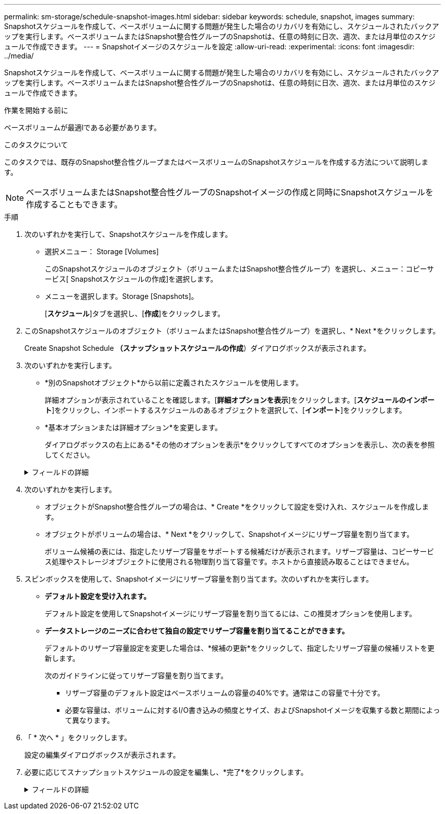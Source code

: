 ---
permalink: sm-storage/schedule-snapshot-images.html 
sidebar: sidebar 
keywords: schedule, snapshot, images 
summary: Snapshotスケジュールを作成して、ベースボリュームに関する問題が発生した場合のリカバリを有効にし、スケジュールされたバックアップを実行します。ベースボリュームまたはSnapshot整合性グループのSnapshotは、任意の時刻に日次、週次、または月単位のスケジュールで作成できます。 
---
= Snapshotイメージのスケジュールを設定
:allow-uri-read: 
:experimental: 
:icons: font
:imagesdir: ../media/


[role="lead"]
Snapshotスケジュールを作成して、ベースボリュームに関する問題が発生した場合のリカバリを有効にし、スケジュールされたバックアップを実行します。ベースボリュームまたはSnapshot整合性グループのSnapshotは、任意の時刻に日次、週次、または月単位のスケジュールで作成できます。

.作業を開始する前に
ベースボリュームが最適lである必要があります。

.このタスクについて
このタスクでは、既存のSnapshot整合性グループまたはベースボリュームのSnapshotスケジュールを作成する方法について説明します。

[NOTE]
====
ベースボリュームまたはSnapshot整合性グループのSnapshotイメージの作成と同時にSnapshotスケジュールを作成することもできます。

====
.手順
. 次のいずれかを実行して、Snapshotスケジュールを作成します。
+
** 選択メニュー： Storage [Volumes]
+
このSnapshotスケジュールのオブジェクト（ボリュームまたはSnapshot整合性グループ）を選択し、メニュー：コピーサービス[ Snapshotスケジュールの作成]を選択します。

** メニューを選択します。Storage [Snapshots]。
+
[*スケジュール*]タブを選択し、[*作成*]をクリックします。



. このSnapshotスケジュールのオブジェクト（ボリュームまたはSnapshot整合性グループ）を選択し、* Next *をクリックします。
+
Create Snapshot Schedule *（スナップショットスケジュールの作成*）ダイアログボックスが表示されます。

. 次のいずれかを実行します。
+
** *別のSnapshotオブジェクト*から以前に定義されたスケジュールを使用します。
+
詳細オプションが表示されていることを確認します。[*詳細オプションを表示*]をクリックします。[*スケジュールのインポート*]をクリックし、インポートするスケジュールのあるオブジェクトを選択して、[*インポート*]をクリックします。

** *基本オプションまたは詳細オプション*を変更します。
+
ダイアログボックスの右上にある*その他のオプションを表示*をクリックしてすべてのオプションを表示し、次の表を参照してください。



+
.フィールドの詳細
[%collapsible]
====
[cols="2*"]
|===
| フィールド | 説明 


 a| 
*基本設定*



 a| 
日を選択します
 a| 
Snapshotイメージの個々の曜日を選択します。



 a| 
開始時刻
 a| 
日次Snapshotの新しい開始時間をドロップダウンリストから選択します（30分単位で選択可能）。開始時間のデフォルトは現在時刻の30分前です。



 a| 
タイムゾーン
 a| 
ドロップダウンリストから、アレイのタイムゾーンを選択します。



 a| 
* 詳細設定 *



 a| 
曜日/月
 a| 
次のいずれかのオプションを選択します。

** *毎日/毎週*--同期スナップショットの個々の曜日を選択します日次スケジュールを設定する場合は、右上の[すべての日を選択]チェックボックスをオンにすることもできます。
** *毎月/毎年*--同期スナップショットの個々の月を選択します[* on day(s)*]フィールドに、同期を実行する月の日を入力します。有効なエントリは* 1 ~* 31 *および* Last *です。複数の日にちをカンマまたはセミコロンで区切ることができます。日にちの範囲を入力するには、ハイフンを使用します。たとえば、「1、3、4」、「10-15」、「Last」のようになります。月単位のスケジュールを設定する場合は、右上の[すべての月を選択]チェックボックスをオンにすることもできます。




 a| 
開始時刻
 a| 
日次Snapshotの新しい開始時間をドロップダウンリストから選択します（30分単位で選択可能）。開始時間のデフォルトは現在時刻の30分前です。



 a| 
タイムゾーン
 a| 
ドロップダウンリストから、アレイのタイムゾーンを選択します。



 a| 
1日あたりのSnapshot数/ Snapshotの作成間隔
 a| 
1日に作成するSnapshotイメージの数を選択します。複数選択する場合は、Snapshotイメージを作成する間隔も選択してください。複数のSnapshotイメージを作成する場合は、リザーブ容量が十分にあることを確認してください。



 a| 
Snapshotイメージを今すぐ作成？
 a| 
スケジュール設定する自動イメージに加えてインスタントイメージを作成するには、このチェックボックスをオンにします。



 a| 
開始日/終了日または終了日なし
 a| 
同期の開始日を入力します。終了日を入力するか、「*終了日なし*」を選択してください。

|===
====
. 次のいずれかを実行します。
+
** オブジェクトがSnapshot整合性グループの場合は、* Create *をクリックして設定を受け入れ、スケジュールを作成します。
** オブジェクトがボリュームの場合は、* Next *をクリックして、Snapshotイメージにリザーブ容量を割り当てます。
+
ボリューム候補の表には、指定したリザーブ容量をサポートする候補だけが表示されます。リザーブ容量は、コピーサービス処理やストレージオブジェクトに使用される物理割り当て容量です。ホストから直接読み取ることはできません。



. スピンボックスを使用して、Snapshotイメージにリザーブ容量を割り当てます。次のいずれかを実行します。
+
** *デフォルト設定を受け入れます。*
+
デフォルト設定を使用してSnapshotイメージにリザーブ容量を割り当てるには、この推奨オプションを使用します。

** *データストレージのニーズに合わせて独自の設定でリザーブ容量を割り当てることができます。*
+
デフォルトのリザーブ容量設定を変更した場合は、*候補の更新*をクリックして、指定したリザーブ容量の候補リストを更新します。

+
次のガイドラインに従ってリザーブ容量を割り当てます。

+
*** リザーブ容量のデフォルト設定はベースボリュームの容量の40%です。通常はこの容量で十分です。
*** 必要な容量は、ボリュームに対するI/O書き込みの頻度とサイズ、およびSnapshotイメージを収集する数と期間によって異なります。




. 「 * 次へ * 」をクリックします。
+
設定の編集ダイアログボックスが表示されます。

. 必要に応じてスナップショットスケジュールの設定を編集し、*完了*をクリックします。
+
.フィールドの詳細
[%collapsible]
====
[cols="2*"]
|===
| 設定 | 説明 


 a| 
* Snapshotイメージの上限*



 a| 
次の場合にSnapshotイメージの自動削除を有効にする...
 a| 
指定した制限に達したときにSnapshotイメージを自動的に削除する場合は、このチェックボックスをオンのままにします。制限はスピンボックスを使用して変更できます。このチェックボックスの選択を解除すると、Snapshotイメージが32個作成された時点で作成が停止します。



 a| 
*リザーブ容量の設定*



 a| 
アラートの送信しきい値
 a| 
スピンボックスを使用して、スケジュール用のリザーブ容量が残り少なくなったときにシステムからアラート通知を送信する割合を調整します。

スケジュール用のリザーブ容量が指定したしきい値を超えると、事前の通知が表示され、残りのスペースがなくなる前にリザーブ容量を増やしたり不要なオブジェクトを削除したりできます。



 a| 
リザーブ容量がフルになったときの処理です
 a| 
次のいずれかのポリシーを選択します。

** *最も古いSnapshotイメージをパージする*--システムは最も古いSnapshotイメージを自動的にパージし、そのSnapshotイメージのリザーブ容量を解放して、Snapshotグループ内で再利用します。
** *ベースボリュームへの書き込みを拒否*--リザーブ容量の割合が定義された上限に達すると'リザーブ容量へのアクセスをトリガーしたベースボリュームに対するI/O書き込み要求はすべて拒否されます


|===
====

